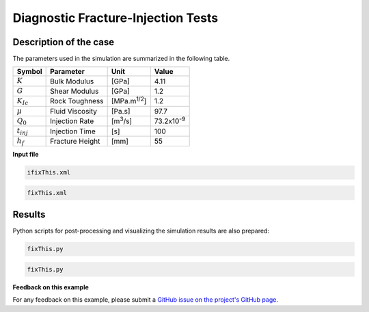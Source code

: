 .. _dfits:


####################################################
Diagnostic Fracture-Injection Tests
####################################################


------------------------------------------------------------------
Description of the case
------------------------------------------------------------------

 
The parameters used in the simulation are summarized in the following table.

+------------------+-------------------------+--------------------+--------------------+
| Symbol           | Parameter               | Unit               | Value              |
+==================+=========================+====================+====================+
| :math:`K`        | Bulk Modulus            | [GPa]              | 4.11               |
+------------------+-------------------------+--------------------+--------------------+
| :math:`G`        | Shear Modulus           | [GPa]              | 1.2                |
+------------------+-------------------------+--------------------+--------------------+
| :math:`K_{Ic}`   | Rock Toughness          | [MPa.m\ :sup:`1/2`]| 1.2                |
+------------------+-------------------------+--------------------+--------------------+
| :math:`\mu`      | Fluid Viscosity         | [Pa.s]             | 97.7               |
+------------------+-------------------------+--------------------+--------------------+
| :math:`Q_0`      | Injection Rate          | [m\ :sup:`3`/s]    | 73.2x10\ :sup:`-9` |
+------------------+-------------------------+--------------------+--------------------+
| :math:`t_{inj}`  | Injection Time          | [s]                | 100                |
+------------------+-------------------------+--------------------+--------------------+
| :math:`h_f`      | Fracture Height         | [mm]               | 55                 |
+------------------+-------------------------+--------------------+--------------------+

**Input file**


.. code-block:: console

  ifixThis.xml

.. code-block:: console

  fixThis.xml

------------------------------------------------------------------
Results
------------------------------------------------------------------

Python scripts for post-processing and visualizing the simulation results are also prepared:

.. code-block:: console

  fixThis.py

.. code-block:: console

  fixThis.py


**Feedback on this example**

For any feedback on this example, please submit a `GitHub issue on the project's GitHub page <https://github.com/GEOS-DEV/GEOS/issues>`_.
